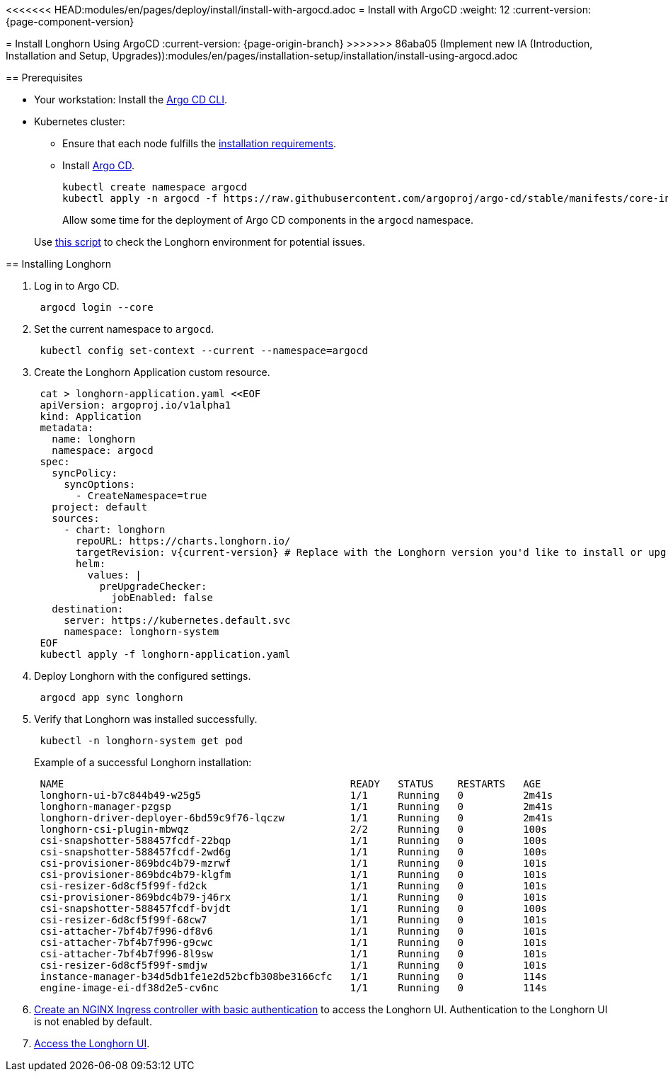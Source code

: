 <<<<<<< HEAD:modules/en/pages/deploy/install/install-with-argocd.adoc
= Install with ArgoCD
:weight: 12
:current-version: {page-component-version}
=======
= Install Longhorn Using ArgoCD
:current-version: {page-origin-branch}
>>>>>>> 86aba05 (Implement new IA (Introduction, Installation and Setup, Upgrades)):modules/en/pages/installation-setup/installation/install-using-argocd.adoc

== Prerequisites

* Your workstation: Install the https://argo-cd.readthedocs.io/en/stable/cli_installation/[Argo CD CLI].
* Kubernetes cluster:
 ** Ensure that each node fulfills the xref:#_installation_requirements[installation requirements].
 ** Install https://argo-cd.readthedocs.io/en/stable/[Argo CD].
+
[subs="+attributes",bash]
----
kubectl create namespace argocd
kubectl apply -n argocd -f https://raw.githubusercontent.com/argoproj/argo-cd/stable/manifests/core-install.yaml
----
+
Allow some time for the deployment of Argo CD components in the `argocd` namespace.

____
Use https://github.com/longhorn/longhorn/blob/v{current-version}/scripts/environment_check.sh[this script] to check the Longhorn environment for potential issues.
____

== Installing Longhorn

. Log in to Argo CD.
+
[subs="+attributes",bash]
----
 argocd login --core
----

. Set the current namespace to `argocd`.
+
[subs="+attributes",bash]
----
 kubectl config set-context --current --namespace=argocd
----

. Create the Longhorn Application custom resource.
+
[subs="+attributes",bash]
----
 cat > longhorn-application.yaml <<EOF
 apiVersion: argoproj.io/v1alpha1
 kind: Application
 metadata:
   name: longhorn
   namespace: argocd
 spec:
   syncPolicy:
     syncOptions:
       - CreateNamespace=true
   project: default
   sources:
     - chart: longhorn
       repoURL: https://charts.longhorn.io/
       targetRevision: v{current-version} # Replace with the Longhorn version you'd like to install or upgrade to
       helm:
         values: |
           preUpgradeChecker:
             jobEnabled: false
   destination:
     server: https://kubernetes.default.svc
     namespace: longhorn-system
 EOF
 kubectl apply -f longhorn-application.yaml
----

. Deploy Longhorn with the configured settings.
+
[subs="+attributes",bash]
----
 argocd app sync longhorn
----

. Verify that Longhorn was installed successfully.
+
[subs="+attributes",bash]
----
 kubectl -n longhorn-system get pod
----
+
Example of a successful Longhorn installation:
+
[subs="+attributes",bash]
----
 NAME                                                READY   STATUS    RESTARTS   AGE
 longhorn-ui-b7c844b49-w25g5                         1/1     Running   0          2m41s
 longhorn-manager-pzgsp                              1/1     Running   0          2m41s
 longhorn-driver-deployer-6bd59c9f76-lqczw           1/1     Running   0          2m41s
 longhorn-csi-plugin-mbwqz                           2/2     Running   0          100s
 csi-snapshotter-588457fcdf-22bqp                    1/1     Running   0          100s
 csi-snapshotter-588457fcdf-2wd6g                    1/1     Running   0          100s
 csi-provisioner-869bdc4b79-mzrwf                    1/1     Running   0          101s
 csi-provisioner-869bdc4b79-klgfm                    1/1     Running   0          101s
 csi-resizer-6d8cf5f99f-fd2ck                        1/1     Running   0          101s
 csi-provisioner-869bdc4b79-j46rx                    1/1     Running   0          101s
 csi-snapshotter-588457fcdf-bvjdt                    1/1     Running   0          100s
 csi-resizer-6d8cf5f99f-68cw7                        1/1     Running   0          101s
 csi-attacher-7bf4b7f996-df8v6                       1/1     Running   0          101s
 csi-attacher-7bf4b7f996-g9cwc                       1/1     Running   0          101s
 csi-attacher-7bf4b7f996-8l9sw                       1/1     Running   0          101s
 csi-resizer-6d8cf5f99f-smdjw                        1/1     Running   0          101s
 instance-manager-b34d5db1fe1e2d52bcfb308be3166cfc   1/1     Running   0          114s
 engine-image-ei-df38d2e5-cv6nc                      1/1     Running   0          114s
----

. xref:deploy/accessing-the-ui/longhorn-ingress.adoc[Create an NGINX Ingress controller with basic authentication] to access the Longhorn UI. Authentication to the Longhorn UI is not enabled by default.
. xref:deploy/accessing-the-ui/index.adoc[Access the Longhorn UI].
